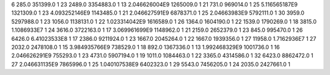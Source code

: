 6	285.0	351399.0	1
23	2489.0	3354883.0	1
13	2.046626004E9	1265009.0	1
21	731.0	969014.0	1
25	5.116565187E9	1321309.0	1
23	4.093252146E9	1143485.0	1
21	2.046627591E9	6878371.0	1
25	2.04663983E9	5792111.0	1
30	3959.0	5297988.0	1
23	1056.0	1138131.0	1
22	1.023314042E9	1616589.0	1
26	1364.0	1604190.0	1
22	1539.0	1790269.0	1
18	3815.0	1.1086933E7	1
24	3616.0	3722163.0	1
17	3.069961699E9	1148962.0	1
21	2159.0	2652379.0	1
23	845.0	995470.0	1
26	6426.0	6.41023533E8	1
17	2386.0	9211924.0	1
23	1667.0	2045264.0	1
22	1667.0	1939356.0	1
27	11958.0	1.7162936E7	1
27	2032.0	2478108.0	1
15	3.984935766E9	738529.0	1
18	892.0	1367336.0	1
13	1.992468329E9	1001736.0	1
16	2.046626291E9	755293.0	1
23	4731.0	5907194.0	1
19	1011.0	1084463.0	1
22	3365.0	4314586.0	1
32	6423.0	8862472.0	1
27	2.046631135E9	7865996.0	1
25	1.040107538E9	6402323.0	1
29	5543.0	7456205.0	1
24	2035.0	2427661.0	1
